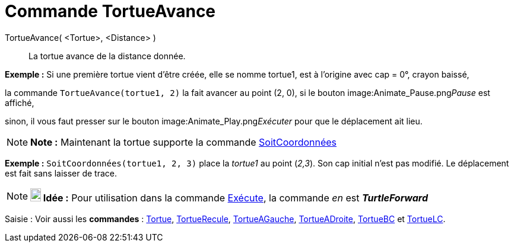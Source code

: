 = Commande TortueAvance
:page-en: commands/TurtleForward
ifdef::env-github[:imagesdir: /fr/modules/ROOT/assets/images]

TortueAvance( <Tortue>, <Distance> )::
  La tortue avance de la distance donnée.

[EXAMPLE]
====

*Exemple :* Si une première tortue vient d'être créée, elle se nomme tortue1, est à l'origine avec cap = 0°, crayon
baissé,

la commande `++TortueAvance(tortue1, 2)++` la fait avancer au point (2, 0), si le bouton image:Animate_Pause.png[Animate
Pause.png,width=16,height=16]__Pause__ est affiché,

sinon, il vous faut presser sur le bouton image:Animate_Play.png[Animate Play.png,width=16,height=16]__Exécuter__ pour
que le déplacement ait lieu.

====

[NOTE]
====

*Note :* Maintenant la tortue supporte la commande xref:/commands/SoitCoordonnées.adoc[SoitCoordonnées]

[EXAMPLE]
====

*Exemple :* `++SoitCoordonnées(tortue1, 2, 3)++` place la _tortue1_ au point (_2,3_). Son cap initial n'est pas modifié.
Le déplacement est fait sans laisser de trace.

====

====

[NOTE]
====

*image:18px-Bulbgraph.png[Note,title="Note",width=18,height=22] Idée :* Pour utilisation dans la commande
xref:/commands/Exécute.adoc[Exécute], la commande _en_ est *_TurtleForward_*

====

[.kcode]#Saisie :# Voir aussi les *commandes* : xref:/commands/Tortue.adoc[Tortue],
xref:/commands/TortueRecule.adoc[TortueRecule], xref:/commands/TortueAGauche.adoc[TortueAGauche],
xref:/commands/TortueADroite.adoc[TortueADroite], xref:/commands/TortueBC.adoc[TortueBC] et
xref:/commands/TortueLC.adoc[TortueLC].
